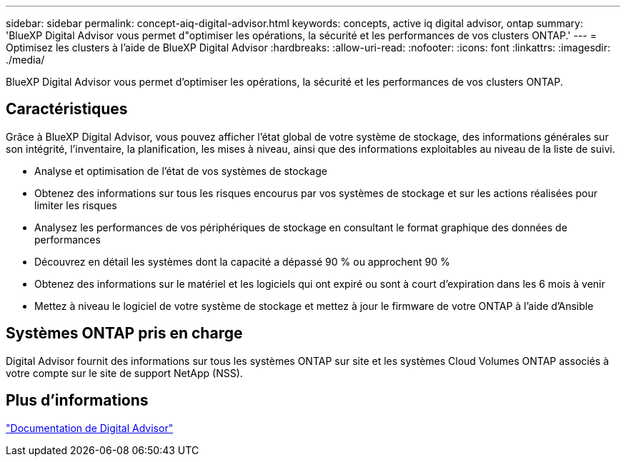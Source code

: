 ---
sidebar: sidebar 
permalink: concept-aiq-digital-advisor.html 
keywords: concepts, active iq digital advisor, ontap 
summary: 'BlueXP Digital Advisor vous permet d"optimiser les opérations, la sécurité et les performances de vos clusters ONTAP.' 
---
= Optimisez les clusters à l'aide de BlueXP Digital Advisor
:hardbreaks:
:allow-uri-read: 
:nofooter: 
:icons: font
:linkattrs: 
:imagesdir: ./media/


[role="lead"]
BlueXP Digital Advisor vous permet d'optimiser les opérations, la sécurité et les performances de vos clusters ONTAP.



== Caractéristiques

Grâce à BlueXP Digital Advisor, vous pouvez afficher l'état global de votre système de stockage, des informations générales sur son intégrité, l'inventaire, la planification, les mises à niveau, ainsi que des informations exploitables au niveau de la liste de suivi.

* Analyse et optimisation de l'état de vos systèmes de stockage
* Obtenez des informations sur tous les risques encourus par vos systèmes de stockage et sur les actions réalisées pour limiter les risques
* Analysez les performances de vos périphériques de stockage en consultant le format graphique des données de performances
* Découvrez en détail les systèmes dont la capacité a dépassé 90 % ou approchent 90 %
* Obtenez des informations sur le matériel et les logiciels qui ont expiré ou sont à court d'expiration dans les 6 mois à venir
* Mettez à niveau le logiciel de votre système de stockage et mettez à jour le firmware de votre ONTAP à l'aide d'Ansible




== Systèmes ONTAP pris en charge

Digital Advisor fournit des informations sur tous les systèmes ONTAP sur site et les systèmes Cloud Volumes ONTAP associés à votre compte sur le site de support NetApp (NSS).



== Plus d'informations

https://docs.netapp.com/us-en/active-iq/digital-advisor-integration-with-bluexp.html["Documentation de Digital Advisor"^]
